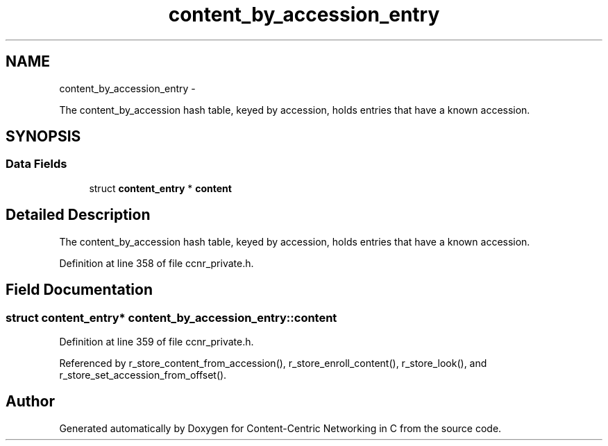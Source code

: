 .TH "content_by_accession_entry" 3 "21 Aug 2012" "Version 0.6.1" "Content-Centric Networking in C" \" -*- nroff -*-
.ad l
.nh
.SH NAME
content_by_accession_entry \- 
.PP
The content_by_accession hash table, keyed by accession, holds entries that have a known accession.  

.SH SYNOPSIS
.br
.PP
.SS "Data Fields"

.in +1c
.ti -1c
.RI "struct \fBcontent_entry\fP * \fBcontent\fP"
.br
.in -1c
.SH "Detailed Description"
.PP 
The content_by_accession hash table, keyed by accession, holds entries that have a known accession. 
.PP
Definition at line 358 of file ccnr_private.h.
.SH "Field Documentation"
.PP 
.SS "struct \fBcontent_entry\fP* \fBcontent_by_accession_entry::content\fP"
.PP
Definition at line 359 of file ccnr_private.h.
.PP
Referenced by r_store_content_from_accession(), r_store_enroll_content(), r_store_look(), and r_store_set_accession_from_offset().

.SH "Author"
.PP 
Generated automatically by Doxygen for Content-Centric Networking in C from the source code.

